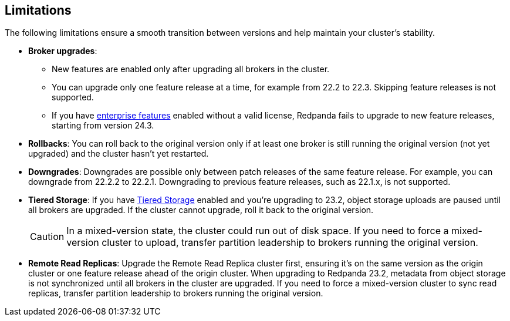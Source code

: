 == Limitations

The following limitations ensure a smooth transition between versions and help maintain your cluster's stability.

* *Broker upgrades*:

** New features are enabled only after upgrading all brokers in the cluster.
** You can upgrade only one feature release at a time, for example from 22.2 to 22.3. Skipping feature releases is not supported.
** If you have xref:get-started:licensing/overview.adoc[enterprise features] enabled without a valid license, Redpanda fails to upgrade to new feature releases, starting from version 24.3.

* *Rollbacks*: You can roll back to the original version only if at least one broker is still running the original version (not yet upgraded) and the cluster hasn't yet restarted.

* *Downgrades*:
Downgrades are possible only between patch releases of the same feature release. For example, you can downgrade from 22.2.2 to 22.2.1. Downgrading to previous feature releases, such as 22.1.x, is not supported.

* *Tiered Storage*:
If you have xref:manage:tiered-storage.adoc[Tiered Storage] enabled and you're upgrading to 23.2, object storage uploads are paused until all brokers are upgraded. If the cluster cannot upgrade, roll it back to the original version.
+
CAUTION: In a mixed-version state, the cluster could run out of disk space. If you need to force a mixed-version cluster to upload, transfer partition leadership to brokers running the original version.

* *Remote Read Replicas*:
Upgrade the Remote Read Replica cluster first, ensuring it's on the same version as the origin cluster or one feature release ahead of the origin cluster.
When upgrading to Redpanda 23.2, metadata from object storage is not synchronized until all brokers in the cluster are upgraded. If you need to force a mixed-version cluster to sync read replicas, transfer partition leadership to brokers running the original version.
